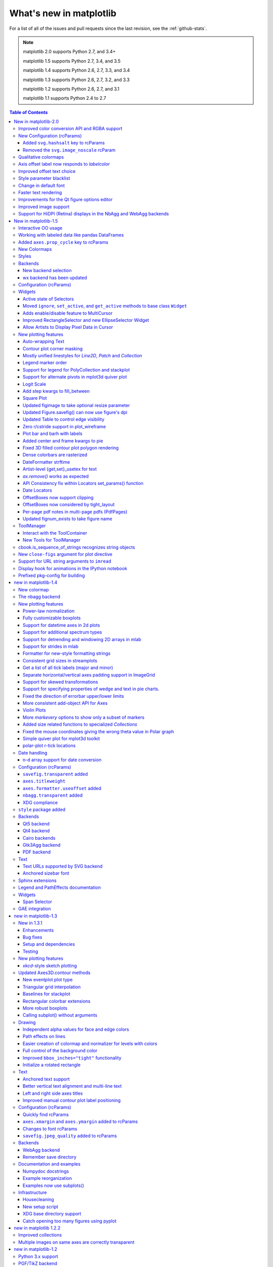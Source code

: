 .. _whats-new:

************************
What's new in matplotlib
************************

For a list of all of the issues and pull requests since the last
revision, see the :ref:`github-stats`.

.. note::
   matplotlib 2.0 supports Python 2.7, and 3.4+

   matplotlib 1.5 supports Python 2.7, 3.4, and 3.5

   matplotlib 1.4 supports Python 2.6, 2.7, 3.3, and 3.4

   matplotlib 1.3 supports Python 2.6, 2.7, 3.2, and 3.3

   matplotlib 1.2 supports Python 2.6, 2.7, and 3.1

   matplotlib 1.1 supports Python 2.4 to 2.7



.. contents:: Table of Contents
   :depth: 3

New in matplotlib-2.0
=====================


------------



Improved color conversion API and RGBA support
----------------------------------------------

The :module:`~matplotlib.colors` gained a new color conversion API with
full support for the alpha channel.  The main public functions are
:func:`~matplotlib.colors.is_color_like`, :func:`matplotlib.colors.to_rgba`,
:func:`matplotlib.colors.to_rgba_array` and :func:`~matplotlib.colors.to_hex`.
RGBA quadruplets are encoded in hex format as `#rrggbbaa`.

A side benefit is that the Qt options editor now allows setting the alpha
channel of the artists as well.


New Configuration (rcParams)
----------------------------

+---------------------------------+--------------------------------------------------+
| Parameter                       | Description                                      |
+=================================+==================================================+
|`date.autoformatter.year`        | foramt string for 'year' scale dates             |
+---------------------------------+--------------------------------------------------+
|`date.autoformatter.month`       | format string for 'month' scale dates            |
+---------------------------------+--------------------------------------------------+
|`date.autoformatter.day`         | format string for 'day' scale dates              |
+---------------------------------+--------------------------------------------------+
|`date.autoformatter.hour`        | format string for 'hour' scale times             |
+---------------------------------+--------------------------------------------------+
|`date.autoformatter.minute`      | format string for 'minute' scale times           |
+---------------------------------+--------------------------------------------------+
|`date.autoformatter.second`      | format string for 'second' scale times           |
+---------------------------------+--------------------------------------------------+
|`date.autoformatter.microsecond` | format string for 'microsecond' scale times      |
+---------------------------------+--------------------------------------------------+
|`scatter.marker`                 | default marker for scatter plot                  |
+---------------------------------+--------------------------------------------------+
|`svg.hashsalt`                   | see note                                         |
+---------------------------------+--------------------------------------------------+
|`xtick.top`, `xtick.minor.top`,  | Control where major and minor ticks are drawn.   |
|`xtick.major.top`                | The global values are `and` ed with the          |
|`xtick.bottom`,                  | corosponding major/minor values.                 |
|`xtick.minor.bottom`,            |                                                  |
|`xtick.major.bottom`             |                                                  |
|`ytick.left`, `ytick.minor.left`,|                                                  |
|`ytick.major.left`               |                                                  |
|`ytick.right`,                   |                                                  |
|`ytick.minor.right`,             |                                                  |
|`ytick.major.right`              |                                                  |
+---------------------------------+--------------------------------------------------+
|`hist.bins`                      | the default number of bins to use in             |
|                                 | `~matplotlib.axes.Axes.hist`.  This can be an    |
|                                 | `int`, a list of floats, or ``'auto'`` if numpy  |
|                                 | >= 1.11 is installed.                            |
+---------------------------------+--------------------------------------------------+



Added ``svg.hashsalt`` key to rcParams
```````````````````````````````````````

If ``svg.hashsalt`` is ``None`` (which it is by default), the svg
backend uses ``uuid4`` to generate the hash salt.  If it is not
``None``, it must be a string that is used as the hash salt instead of
``uuid4``.  This allows for deterministic SVG output.


Removed the ``svg.image_noscale`` rcParam
`````````````````````````````````````````

As a result of the extensive changes to image handling, the
``svg.image_noscale`` rcParam has been removed.  The same
functionality may be achieved by setting ``interpolation='none'`` on
individual images or globally using the ``image.interpolation``
rcParam.


Qualitative colormaps
---------------------

ColorBrewer's "qualitative" colormaps ("Accent", "Dark2", "Paired",
"Pastel1", "Pastel2", "Set1", "Set2", "Set3") were intended for discrete
categorical data, with no implication of value, and therefore have been
converted to ``ListedColormap`` instead of ``LinearSegmentedColormap``, so
the colors will no longer be interpolated and they can be used for
choropleths, labeled image features, etc.



Axis offset label now responds to `labelcolor`
----------------------------------------------

Axis offset labels are now colored the same as axis tick markers when `labelcolor` is altered.

Improved offset text choice
---------------------------
The default offset-text choice was changed to only use significant digits that
are common to all ticks (e.g. 1231..1239 -> 1230, instead of 1231), except when
they straddle a relatively large multiple of a power of ten, in which case that
multiple is chosen (e.g. 1999..2001->2000).


Style parameter blacklist
-------------------------

In order to prevent unexpected consequences from using a style, style
files are no longer able to set parameters that affect things
unrelated to style.  These parameters include::

  'interactive', 'backend', 'backend.qt4', 'webagg.port',
  'webagg.port_retries', 'webagg.open_in_browser', 'backend_fallback',
  'toolbar', 'timezone', 'datapath', 'figure.max_open_warning',
  'savefig.directory', 'tk.window_focus', 'hardcopy.docstring'


Change in default font
----------------------

The default font used by matplotlib in text has been changed to DejaVu Sans and
DejaVu Serif for the sans-serif and serif families, respectively. The DejaVu
font family is based on the previous matplotlib default --Bitstream Vera-- but
includes a much wider range of characters.

The default mathtext font has been changed from Computer Modern to the DejaVu
family to maintain consistency with regular text. Two new options for the
``mathtext.fontset`` configuration parameter have been added: ``dejavusans``
(default) and ``dejavuserif``. Both of these options use DejaVu glyphs whenever
possible and fall back to STIX symbols when a glyph is not found in DejaVu. To
return to the previous behavior, set the rcParam ``mathtext.fontset`` to ``cm``.


Faster text rendering
---------------------

Rendering text in the Agg backend is now less fuzzy and about 20%
faster to draw.


Improvements for the Qt figure options editor
---------------------------------------------

Various usability improvements were implemented for the Qt figure options
editor, among which:
- Line style entries are now sorted without duplicates.
- The colormap and normalization limits can now be set for images.
- Line edits for floating values now display only as many digits as necessary
  to avoid precision loss.  An important bug was also fixed regarding input
  validation using Qt5 and a locale where the decimal separator is ",".
- The axes selector now uses shorter, more user-friendly names for axes, and
  does not crash if there are no axes.
- Line and image entries using the default labels ("_lineX", "_imageX") are now
  sorted numerically even when there are more than 10 entries.


Improved image support
----------------------

Prior to version 2.0, matplotlib resampled images by first applying
the color map and then resizing the result.  Since the resampling was
performed on the colored image, this introduced colors in the output
image that didn't actually exist in the color map.  Now, images are
resampled first (and entirely in floating-point, if the input image is
floating-point), and then the color map is applied.

In order to make this important change, the image handling code was
almost entirely rewritten.  As a side effect, image resampling uses
less memory and fewer datatype conversions than before.

The experimental private feature where one could "skew" an image by
setting the private member ``_image_skew_coordinate`` has been
removed.  Instead, images will obey the transform of the axes on which
they are drawn.


Support for HiDPI (Retina) displays in the NbAgg and WebAgg backends
--------------------------------------------------------------------

The NbAgg and WebAgg backends will now use the full resolution of your
high-pixel-density display.



.. _whats-new-1-5:

New in matplotlib-1.5
=====================

Interactive OO usage
--------------------

All `Artists` now keep track of if their internal state has been
changed but not reflected in the display ('stale') by a call to
``draw``.  It is thus possible to pragmatically determine if a given
`Figure` needs to be re-drawn in an interactive session.

To facilitate interactive usage a ``draw_all`` method has been added
to ``pyplot`` which will redraw all of the figures which are 'stale'.

To make this convenient for interactive use matplotlib now registers
a function either with IPython's 'post_execute' event or with the
displayhook in the standard python REPL to automatically call
``plt.draw_all`` just before control is returned to the REPL.  This ensures
that the draw command is deferred and only called once.

The upshot of this is that for interactive backends (including
``%matplotlib notebook``) in interactive mode (with ``plt.ion()``)

.. ipython :: python

   import matplotlib.pyplot as plt

   fig, ax = plt.subplots()

   ln, = ax.plot([0, 1, 4, 9, 16])

   plt.show()

   ln.set_color('g')


will automatically update the plot to be green.  Any subsequent
modifications to the ``Artist`` objects will do likewise.

This is the first step of a larger consolidation and simplification of
the pyplot internals.


Working with labeled data like pandas DataFrames
------------------------------------------------
Plot methods which take arrays as inputs can now also work with labeled data
and unpack such data.

This means that the following two examples produce the same plot:

Example ::

    df = pandas.DataFrame({"var1":[1,2,3,4,5,6], "var2":[1,2,3,4,5,6]})
    plt.plot(df["var1"], df["var2"])


Example ::

    plt.plot("var1", "var2", data=df)

This works for most plotting methods, which expect arrays/sequences as
inputs.  ``data`` can be anything which supports ``__getitem__``
(``dict``, ``pandas.DataFrame``, ``h5py``, ...) to access ``array`` like
values with string keys.

In addition to this, some other changes were made, which makes working with
labeled data (ex ``pandas.Series``) easier:

* For plotting methods with ``label`` keyword argument, one of the
  data inputs is designated as the label source.  If the user does not
  supply a ``label`` that value object will be introspected for a
  label, currently by looking for a ``name`` attribute.  If the value
  object does not have a ``name`` attribute but was specified by as a
  key into the ``data`` kwarg, then the key is used.  In the above
  examples, this results in an implicit ``label="var2"`` for both
  cases.

* ``plot()`` now uses the index of a ``Series`` instead of
  ``np.arange(len(y))``, if no ``x`` argument is supplied.


Added ``axes.prop_cycle`` key to rcParams
-----------------------------------------

This is a more generic form of the now-deprecated ``axes.color_cycle`` param.
Now, we can cycle more than just colors, but also linestyles, hatches,
and just about any other artist property. Cycler notation is used for
defining property cycles. Adding cyclers together will be like you are
`zip()`-ing together two or more property cycles together::

    axes.prop_cycle: cycler('color', 'rgb') + cycler('lw', [1, 2, 3])

You can even multiply cyclers, which is like using `itertools.product()`
on two or more property cycles. Remember to use parentheses if writing
a multi-line `prop_cycle` parameter.

.. plot:: mpl_examples/color/color_cycle_demo.py


New Colormaps
--------------

All four of the colormaps proposed as the new default are available
as ``'viridis'`` (the new default in 2.0), ``'magma'``, ``'plasma'``, and
``'inferno'``

.. plot::

   import numpy as np
   from cycler import cycler
   cmap = cycler('cmap', ['viridis', 'magma','plasma', 'inferno'])
   x_mode = cycler('x', [1, 2])
   y_mode = cycler('y', x_mode)

   cy = (x_mode * y_mode) + cmap

   def demo(ax, x, y, cmap):
       X, Y = np.ogrid[0:2*np.pi:200j, 0:2*np.pi:200j]
       data = np.sin(X*x) * np.cos(Y*y)
       ax.imshow(data, interpolation='none', cmap=cmap)
       ax.set_title(cmap)

   fig, axes = plt.subplots(2, 2)
   for ax, sty in zip(axes.ravel(), cy):
       demo(ax, **sty)

   fig.tight_layout()


Styles
------

Several new styles have been added, including many styles from the
Seaborn project.  Additionally, in order to prep for the upcoming 2.0
style-change release, a 'classic' and 'default' style has been added.
For this release, the 'default' and 'classic' styles are identical.
By using them now in your scripts, you can help ensure a smooth
transition during future upgrades of matplotlib, so that you can
upgrade to the snazzy new defaults when you are ready! ::

    import matplotlib.style
    matplotlib.style.use('classic')

The 'default' style will give you matplotlib's latest plotting styles::

    matplotlib.style.use('default')

Backends
--------

New backend selection
`````````````````````

The environment variable :envvar:`MPLBACKEND` can now be used to set the
matplotlib backend.


wx backend has been updated
```````````````````````````

The wx backend can now be used with both wxPython classic and
`Phoenix <http://wxpython.org/Phoenix/docs/html/main.html>`__.

wxPython classic has to be at least version 2.8.12 and works on Python 2.x. As
of May 2015 no official release of wxPython Phoenix is available but a
current snapshot will work on Python 2.7+ and 3.4+.

If you have multiple versions of wxPython installed, then the user code is
responsible setting the wxPython version.  How to do this is
explained in the comment at the beginning of the example
`examples\user_interfaces\embedding_in_wx2.py`.

Configuration (rcParams)
------------------------

Some parameters have been added, others have been improved.

+-------------------------+--------------------------------------------------+
| Parameter               | Description                                      |
+=========================+==================================================+
|`{x,y}axis.labelpad`     | mplot3d now respects these parameters            |
+-------------------------+--------------------------------------------------+
|`axes.labelpad`          | Default space between the axis and the label     |
+-------------------------+--------------------------------------------------+
|`errorbar.capsize`       | Default length of end caps on error bars         |
+-------------------------+--------------------------------------------------+
|`{x,y}tick.minor.visible`| Default visibility of minor x/y ticks            |
+-------------------------+--------------------------------------------------+
|`legend.framealpha`      | Default transparency of the legend frame box     |
+-------------------------+--------------------------------------------------+
|`legend.facecolor`       | Default facecolor of legend frame box (or        |
|                         | ``'inherit'`` from `axes.facecolor`)             |
+-------------------------+--------------------------------------------------+
|`legend.edgecolor`       | Default edgecolor of legend frame box (or        |
|                         | ``'inherit'`` from `axes.edgecolor`)             |
+-------------------------+--------------------------------------------------+
|`figure.titlesize`       | Default font size for figure suptitles           |
+-------------------------+--------------------------------------------------+
|`figure.titleweight`     | Default font weight for figure suptitles         |
+-------------------------+--------------------------------------------------+
|`image.composite_image`  | Whether a vector graphics backend should         |
|                         | composite several images into a single image or  |
|                         | not when saving. Useful when needing to edit the |
|                         | files further in Inkscape or other programs.     |
+-------------------------+--------------------------------------------------+
|`markers.fillstyle`      | Default fillstyle of markers. Possible values    |
|                         | are ``'full'`` (the default), ``'left'``,        |
|                         | ``'right'``, ``'bottom'``, ``'top'`` and         |
|                         | ``'none'``                                       |
+-------------------------+--------------------------------------------------+
|`toolbar`                | Added ``'toolmanager'`` as a valid value,        |
|                         | enabling the experimental ``ToolManager``        |
|                         | feature.                                         |
+-------------------------+--------------------------------------------------+


Widgets
-------

Active state of Selectors
`````````````````````````

All selectors now implement ``set_active`` and ``get_active`` methods (also
called when accessing the ``active`` property) to properly update and query
whether they are active.


Moved ``ignore``, ``set_active``, and ``get_active`` methods to base class ``Widget``
`````````````````````````````````````````````````````````````````````````````````````

Pushes up duplicate methods in child class to parent class to avoid duplication of code.


Adds enable/disable feature to MultiCursor
``````````````````````````````````````````

A MultiCursor object can be disabled (and enabled) after it has been created without destroying the object.
Example::

  multi_cursor.active = False


Improved RectangleSelector and new EllipseSelector Widget
`````````````````````````````````````````````````````````

Adds an `interactive` keyword which enables visible handles for manipulating the shape after it has been drawn.

Adds keyboard modifiers for:

- Moving the existing shape (default key = 'space')
- Making the shape square (default 'shift')
- Make the initial point the center of the shape (default 'control')
- Square and center can be combined

Allow Artists to Display Pixel Data in Cursor
`````````````````````````````````````````````

Adds `get_pixel_data` and `format_pixel_data` methods to artists
which can be used to add zdata to the cursor display
in the status bar.  Also adds an implementation for Images.


New plotting features
---------------------


Auto-wrapping Text
``````````````````

Added the keyword argument "wrap" to Text, which automatically breaks
long lines of text when being drawn.  Works for any rotated text,
different modes of alignment, and for text that are either labels or
titles.  This breaks at the ``Figure``, not ``Axes`` edge.

.. plot::

   fig, ax = plt.subplots()
   fig.patch.set_color('.9')
   ax.text(.5, .75,
           "This is a really long string that should be wrapped so that "
           "it does not go outside the figure.", wrap=True)

Contour plot corner masking
```````````````````````````

Ian Thomas rewrote the C++ code that calculates contours to add support for
corner masking.  This is controlled by a new keyword argument
``corner_mask`` in the functions :func:`~matplotlib.pyplot.contour` and
:func:`~matplotlib.pyplot.contourf`.  The previous behaviour, which is now
obtained using ``corner_mask=False``, was for a single masked point to
completely mask out all four quads touching that point.  The new behaviour,
obtained using ``corner_mask=True``, only masks the corners of those
quads touching the point; any triangular corners comprising three unmasked
points are contoured as usual.  If the ``corner_mask`` keyword argument is not
specified, the default value is taken from rcParams.

.. plot:: mpl_examples/pylab_examples/contour_corner_mask.py


Mostly unified linestyles for `Line2D`, `Patch` and `Collection`
`````````````````````````````````````````````````````````````````

The handling of linestyles for Lines, Patches and Collections has been
unified.  Now they all support defining linestyles with short symbols,
like `"--"`, as well as with full names, like ``"dashed"``. Also the
definition using a dash pattern (``(0., [3., 3.])``) is supported for all
methods using `Line2D`, `Patch` or ``Collection``.


Legend marker order
```````````````````

Added ability to place the label before the marker in a legend box with
``markerfirst`` keyword


Support for legend for PolyCollection and stackplot
```````````````````````````````````````````````````

Added a `legend_handler` for :class:`~matplotlib.collections.PolyCollection` as well as a `labels` argument to
:func:`~matplotlib.axes.Axes.stackplot`.


Support for alternate pivots in mplot3d quiver plot
```````````````````````````````````````````````````

Added a :code:`pivot` kwarg to :func:`~mpl_toolkits.mplot3d.Axes3D.quiver`
that controls the pivot point around which the quiver line rotates. This also
determines the placement of the arrow head along the quiver line.


Logit Scale
```````````

Added support for the 'logit' axis scale, a nonlinear transformation

.. math::

   x -> \log10(x / (1-x))

for data between 0 and 1 excluded.


Add step kwargs to fill_between
```````````````````````````````

Added ``step`` kwarg to `Axes.fill_between` to allow to fill between
lines drawn using the 'step' draw style.  The values of ``step`` match
those of the ``where`` kwarg of `Axes.step`.  The asymmetry of of the
kwargs names is not ideal, but `Axes.fill_between` already has a
``where`` kwarg.

This is particularly useful for plotting pre-binned histograms.

.. plot:: mpl_examples/api/filled_step.py


Square Plot
```````````

Implemented square plots feature as a new parameter in the axis
function. When argument 'square' is specified, equal scaling is set,
and the limits are set such that ``xmax-xmin == ymax-ymin``.

.. plot::

   fig, ax = plt.subplots()
   ax.axis('square')


Updated figimage to take optional resize parameter
``````````````````````````````````````````````````

Added the ability to plot simple 2D-Array using ``plt.figimage(X, resize=True)``.
This is useful for plotting simple 2D-Array without the Axes or whitespacing
around the image.

.. plot::

   data = np.random.random([500, 500])
   plt.figimage(data, resize=True)

Updated Figure.savefig() can now use figure's dpi
`````````````````````````````````````````````````

Added support to save the figure with the same dpi as the figure on the
screen using `dpi='figure'`.

Example::

   f = plt.figure(dpi=25)               # dpi set to 25
   S = plt.scatter([1,2,3],[4,5,6])
   f.savefig('output.png', dpi='figure')    # output savefig dpi set to 25 (same as figure)


Updated Table to control edge visibility
````````````````````````````````````````

Added the ability to toggle the visibility of lines in Tables.
Functionality added to the :func:`pyplot.table` factory function under
the keyword argument "edges".  Values can be the strings "open", "closed",
"horizontal", "vertical" or combinations of the letters "L", "R", "T",
"B" which represent left, right, top, and bottom respectively.

Example::

    table(..., edges="open")  # No line visible
    table(..., edges="closed")  # All lines visible
    table(..., edges="horizontal")  # Only top and bottom lines visible
    table(..., edges="LT")  # Only left and top lines visible.

Zero r/cstride support in plot_wireframe
````````````````````````````````````````

Adam Hughes added support to mplot3d's plot_wireframe to draw only row or
column line plots.


.. plot::

    from mpl_toolkits.mplot3d import Axes3D, axes3d
    fig = plt.figure()
    ax = fig.add_subplot(111, projection='3d')
    X, Y, Z = axes3d.get_test_data(0.05)
    ax.plot_wireframe(X, Y, Z, rstride=10, cstride=0)


Plot bar and barh with labels
`````````````````````````````

Added kwarg ``"tick_label"`` to `bar` and `barh` to support plotting bar graphs with a
text label for each bar.

.. plot::

   plt.bar([1, 2], [.5, .75], tick_label=['bar1', 'bar2'],
           align='center')

Added center and frame kwargs to pie
````````````````````````````````````

These control where the center of the pie graph are and if
the Axes frame is shown.

Fixed 3D filled contour plot polygon rendering
``````````````````````````````````````````````

Certain cases of 3D filled contour plots that produce polygons with multiple
holes produced improper rendering due to a loss of path information between
:class:`~matplotlib.collections.PolyCollection` and
:class:`~mpl_toolkits.mplot3d.art3d.Poly3DCollection`.  A function
:func:`~matplotlib.collections.PolyCollection.set_verts_and_codes` was
added to allow path information to be retained for proper rendering.

Dense colorbars are rasterized
``````````````````````````````

Vector file formats (pdf, ps, svg) are efficient for
many types of plot element, but for some they can yield
excessive file size and even rendering artifacts, depending
on the renderer used for screen display.  This is a problem
for colorbars that show a large number of shades, as is
most commonly the case.  Now, if a colorbar is showing
50 or more colors, it will be rasterized in vector
backends.


DateFormatter strftime
``````````````````````
:class:`~matplotlib.dates.DateFormatter`s'
:meth:`~matplotlib.dates.DateFormatter.strftime` method will format
a :class:`datetime.datetime` object with the format string passed to
the formatter's constructor. This method accepts datetimes with years
before 1900, unlike :meth:`datetime.datetime.strftime`.


Artist-level {get,set}_usetex for text
``````````````````````````````````````

Add ``{get,set}_usetex`` methods to :class:`~matplotlib.text.Text` objects
which allow artist-level control of LaTeX rendering vs the internal mathtex
rendering.


`ax.remove()` works as expected
```````````````````````````````

As with artists added to an :class:`~matplotlib.axes.Axes`,
`Axes` objects can be removed from their figure via
:meth:`~matplotlib.axes.Axes.remove()`.


API Consistency fix within Locators set_params() function
`````````````````````````````````````````````````````````

:meth:`~matplotlib.ticker.Locator.set_params` function, which sets parameters
within a :class:`~matplotlib.ticker.Locator` type
instance, is now available to all `Locator` types. The implementation
also prevents unsafe usage by strictly defining the parameters that a
user can set.

To use, call ``set_params()`` on a `Locator` instance with desired arguments:
::

    loc = matplotlib.ticker.LogLocator()
    # Set given attributes for loc.
    loc.set_params(numticks=8, numdecs=8, subs=[2.0], base=8)
    # The below will error, as there is no such parameter for LogLocator
    # named foo
    # loc.set_params(foo='bar')


Date Locators
`````````````

Date Locators (derived from :class:`~matplotlib.dates.DateLocator`) now
implement the :meth:`~matplotlib.tickers.Locator.tick_values` method.
This is expected of all Locators derived from :class:`~matplotlib.tickers.Locator`.

The Date Locators can now be used easily without creating axes ::

    from datetime import datetime
    from matplotlib.dates import YearLocator
    t0 = datetime(2002, 10, 9, 12, 10)
    tf = datetime(2005, 10, 9, 12, 15)
    loc = YearLocator()
    values = loc.tick_values(t0, tf)

OffsetBoxes now support clipping
````````````````````````````````

`Artists` draw onto objects of type :class:`~OffsetBox`
through :class:`~OffsetBox.DrawingArea` and :class:`~OffsetBox.TextArea`.
The `TextArea` calculates the required space for the text and so the
text is always within the bounds, for this nothing has changed.

However, `DrawingArea` acts as a parent for zero or more `Artists` that
draw on it and may do so beyond the bounds. Now child `Artists` can be
clipped to the bounds of the `DrawingArea`.


OffsetBoxes now considered by tight_layout
``````````````````````````````````````````

When `~matplotlib.pyplot.tight_layout()` or `Figure.tight_layout()`
or `GridSpec.tight_layout()` is called, `OffsetBoxes` that are
anchored outside the axes will not get chopped out. The `OffsetBoxes` will
also not get overlapped by other axes in case of multiple subplots.

Per-page pdf notes in multi-page pdfs (PdfPages)
````````````````````````````````````````````````

Add a new method :meth:`~matplotlib.backends.backend_pdf.PdfPages.attach_note`
to the PdfPages class, allowing the
attachment of simple text notes to pages in a multi-page pdf of
figures. The new note is visible in the list of pdf annotations in a
viewer that has this facility (Adobe Reader, OSX Preview, Skim,
etc.). Per default the note itself is kept off-page to prevent it to
appear in print-outs.

`PdfPages.attach_note` needs to be called before `savefig()` in order to be
added to the correct figure.

Updated fignum_exists to take figure name
`````````````````````````````````````````

Added the ability to check the existence of a figure using its name
instead of just the figure number.
Example::

  figure('figure')
  fignum_exists('figure') #true


ToolManager
-----------

Federico Ariza wrote the new `~matplotlib.backend_managers.ToolManager`
that comes as replacement for `NavigationToolbar2`

`ToolManager` offers a new way of looking at the user interactions
with the figures.  Before we had the `NavigationToolbar2` with its own
tools like `zoom/pan/home/save/...` and also we had the shortcuts like
`yscale/grid/quit/....` `Toolmanager` relocate all those actions as
`Tools` (located in `~matplotlib.backend_tools`), and defines a way to
`access/trigger/reconfigure` them.

The `Toolbars` are replaced for `ToolContainers` that are just GUI
interfaces to `trigger` the tools. But don't worry the default
backends include a `ToolContainer` called `toolbar`


.. note::
    At the moment, we release this primarily for feedback purposes and should
    be treated as experimental until further notice as API changes will occur.
    For the moment the `ToolManager` works only with the `GTK3` and `Tk` backends.
    Make sure you use one of those.
    Port for the rest of the backends is comming soon.

    To activate the `ToolManager` include the following at the top of your file ::

      >>> matplotlib.rcParams['toolbar'] = 'toolmanager'


Interact with the ToolContainer
```````````````````````````````

The most important feature is the ability to easily reconfigure the ToolContainer (aka toolbar).
For example, if we want to remove the "forward" button we would just do. ::

 >>> fig.canvas.manager.toolmanager.remove_tool('forward')

Now if you want to programmatically trigger the "home" button ::

 >>> fig.canvas.manager.toolmanager.trigger_tool('home')


New Tools for ToolManager
`````````````````````````

It is possible to add new tools to the ToolManager

A very simple tool that prints "You're awesome" would be::

    from matplotlib.backend_tools import ToolBase
    class AwesomeTool(ToolBase):
        def trigger(self, *args, **kwargs):
            print("You're awesome")


To add this tool to `ToolManager`

 >>> fig.canvas.manager.toolmanager.add_tool('Awesome', AwesomeTool)

If we want to add a shortcut ("d") for the tool

 >>> fig.canvas.manager.toolmanager.update_keymap('Awesome', 'd')


To add it to the toolbar inside the group 'foo'

 >>> fig.canvas.manager.toolbar.add_tool('Awesome', 'foo')


There is a second class of tools, "Toggleable Tools", this are almost
the same as our basic tools, just that belong to a group, and are
mutually exclusive inside that group.  For tools derived from
`ToolToggleBase` there are two basic methods `enable` and `disable`
that are called automatically whenever it is toggled.


A full example is located in :ref:`user_interfaces-toolmanager`


cbook.is_sequence_of_strings recognizes string objects
------------------------------------------------------

This is primarily how pandas stores a sequence of strings ::

    import pandas as pd
    import matplotlib.cbook as cbook

    a = np.array(['a', 'b', 'c'])
    print(cbook.is_sequence_of_strings(a))  # True

    a = np.array(['a', 'b', 'c'], dtype=object)
    print(cbook.is_sequence_of_strings(a))  # True

    s = pd.Series(['a', 'b', 'c'])
    print(cbook.is_sequence_of_strings(s))  # True

Previously, the last two prints returned false.


New ``close-figs`` argument for plot directive
----------------------------------------------

Matplotlib has a sphinx extension ``plot_directive`` that creates plots for
inclusion in sphinx documents.  Matplotlib 1.5 adds a new option to the plot
directive - ``close-figs`` - that closes any previous figure windows before
creating the plots.  This can help avoid some surprising duplicates of plots
when using ``plot_directive``.

Support for URL string arguments to ``imread``
----------------------------------------------

The :func:`~matplotlib.pyplot.imread` function now accepts URL strings that
point to remote PNG files. This circumvents the generation of a
HTTPResponse object directly.

Display hook for animations in the IPython notebook
---------------------------------------------------

`~matplotlib.animation.Animation` instances gained a ``_repr_html_`` method
to support inline display of animations in the notebook. The method used
to display is controlled by the ``animation.html`` rc parameter, which
currently supports values of ``none`` and ``html5``. ``none`` is the
default, performing no display. ``html5`` converts the animation to an
h264 encoded video, which is embedded directly in the notebook.

Users not wishing to use the ``_repr_html_`` display hook can also manually
call the `to_html5_video` method to get the HTML and display using
IPython's ``HTML`` display class::

    from IPython.display import HTML
    HTML(anim.to_html5_video())

Prefixed pkg-config for building
--------------------------------

Handling of `pkg-config` has been fixed in so far as it is now
possible to set it using the environment variable `PKG_CONFIG`. This
is important if your toolchain is prefixed. This is done in a simpilar
way as setting `CC` or `CXX` before building. An example follows.

    export PKG_CONFIG=x86_64-pc-linux-gnu-pkg-config

.. _whats-new-1-4:

new in matplotlib-1.4
=====================

Thomas A. Caswell served as the release manager for the 1.4 release.

New colormap
------------
In heatmaps, a green-to-red spectrum is often used to indicate intensity of
activity, but this can be problematic for the red/green colorblind. A new,
colorblind-friendly colormap is now available at :class:`matplotlib.cm.Wistia`.
This colormap maintains the red/green symbolism while achieving deuteranopic
legibility through brightness variations. See
`here <https://github.com/wistia/heatmap-palette>`__
for more information.

The nbagg backend
-----------------
Phil Elson added a new backend, named "nbagg", which enables interactive
figures in a live IPython notebook session. The backend makes use of the
infrastructure developed for the webagg backend, which itself gives
standalone server backed interactive figures in the browser, however nbagg
does not require a dedicated matplotlib server as all communications are
handled through the IPython Comm machinery.

As with other backends nbagg can be enabled inside the IPython notebook with::

    import matplotlib
    matplotlib.use('nbagg')

Once figures are created and then subsequently shown, they will placed in an
interactive widget inside the notebook allowing panning and zooming in the
same way as any other matplotlib backend. Because figures require a connection
to the IPython notebook server for their interactivity, once the notebook is
saved, each figure will be rendered as a static image - thus allowing
non-interactive viewing of figures on services such as
`nbviewer <http://nbviewer.ipython.org/>`__.



New plotting features
---------------------

Power-law normalization
```````````````````````
Ben Gamari added a power-law normalization method,
:class:`~matplotlib.colors.PowerNorm`. This class maps a range of
values to the interval [0,1] with power-law scaling with the exponent
provided by the constructor's `gamma` argument. Power law normalization
can be useful for, e.g., emphasizing small populations in a histogram.

Fully customizable boxplots
```````````````````````````
Paul Hobson overhauled the :func:`~matplotlib.pyplot.boxplot` method such
that it is now completely customizable in terms of the styles and positions
of the individual artists. Under the hood, :func:`~matplotlib.pyplot.boxplot`
relies on a new function (:func:`~matplotlib.cbook.boxplot_stats`), which
accepts any data structure currently compatible with
:func:`~matplotlib.pyplot.boxplot`, and returns a list of dictionaries
containing the positions for each element of the boxplots. Then
a second method, :func:`~matplotlib.Axes.bxp` is called to draw the boxplots
based on the stats.

The :func:`~matplotlib.pyplot.boxplot` function can be used as before to
generate boxplots from data in one step. But now the user has the
flexibility to generate the statistics independently, or to modify the
output of :func:`~matplotlib.cbook.boxplot_stats` prior to plotting
with :func:`~matplotlib.Axes.bxp`.

Lastly, each artist (e.g., the box, outliers, cap, notches) can now be
toggled on or off and their styles can be passed in through individual
kwargs. See the examples:
:ref:`statistics-boxplot_demo` and
:ref:`statistics-bxp_demo`

Added a bool kwarg, :code:`manage_xticks`, which if False disables the management
of the ticks and limits on the x-axis by :func:`~matplotlib.axes.Axes.bxp`.

Support for datetime axes in 2d plots
`````````````````````````````````````
Andrew Dawson added support for datetime axes to
:func:`~matplotlib.pyplot.contour`, :func:`~matplotlib.pyplot.contourf`,
:func:`~matplotlib.pyplot.pcolormesh` and :func:`~matplotlib.pyplot.pcolor`.

Support for additional spectrum types
`````````````````````````````````````
Todd Jennings added support for new types of frequency spectrum plots:
:func:`~matplotlib.pyplot.magnitude_spectrum`,
:func:`~matplotlib.pyplot.phase_spectrum`, and
:func:`~matplotlib.pyplot.angle_spectrum`, as well as corresponding functions
in mlab.

He also added these spectrum types to :func:`~matplotlib.pyplot.specgram`,
as well as adding support for linear scaling there (in addition to the
existing dB scaling). Support for additional spectrum types was also added to
:func:`~matplotlib.mlab.specgram`.

He also increased the performance for all of these functions and plot types.

Support for detrending and windowing 2D arrays in mlab
``````````````````````````````````````````````````````
Todd Jennings added support for 2D arrays in the
:func:`~matplotlib.mlab.detrend_mean`, :func:`~matplotlib.mlab.detrend_none`,
and :func:`~matplotlib.mlab.detrend`, as well as adding
:func:`~matplotlib.mlab.apply_window` which support windowing 2D arrays.

Support for strides in mlab
```````````````````````````
Todd Jennings added some functions to mlab to make it easier to use numpy
strides to create memory-efficient 2D arrays.  This includes
:func:`~matplotlib.mlab.stride_repeat`, which repeats an array to create a 2D
array, and :func:`~matplotlib.mlab.stride_windows`, which uses a moving window
to create a 2D array from a 1D array.

Formatter for new-style formatting strings
``````````````````````````````````````````
Added `FormatStrFormatterNewStyle` which does the same job as
`FormatStrFormatter`, but accepts new-style formatting strings
instead of printf-style formatting strings

Consistent grid sizes in streamplots
````````````````````````````````````
:func:`~matplotlib.pyplot.streamplot` uses a base grid size of 30x30 for both
`density=1` and `density=(1, 1)`. Previously a grid size of 30x30 was used for
`density=1`, but a grid size of 25x25 was used for `density=(1, 1)`.

Get a list of all tick labels (major and minor)
```````````````````````````````````````````````
Added the `kwarg` 'which' to :func:`~matplotlib.Axes.get_xticklabels`,
:func:`~matplotlib.Axes.get_yticklabels` and
:func:`~matplotlib.Axis.get_ticklabels`.  'which' can be 'major', 'minor', or
'both' select which ticks to return, like
:func:`~matplotlib.Axis.set_ticks_position`.  If 'which' is `None` then the old
behaviour (controlled by the bool `minor`).

Separate horizontal/vertical axes padding support in ImageGrid
``````````````````````````````````````````````````````````````
The `kwarg` 'axes_pad' to :class:`mpl_toolkits.axes_grid1.ImageGrid` can now
be a tuple if separate horizontal/vertical padding is needed.
This is supposed to be very helpful when you have a labelled legend next to
every subplot and you need to make some space for legend's labels.

Support for skewed transformations
``````````````````````````````````
The :class:`~matplotlib.transforms.Affine2D` gained additional methods
`skew` and `skew_deg` to create skewed transformations. Additionally,
matplotlib internals were cleaned up to support using such transforms in
:class:`~matplotlib.Axes`. This transform is important for some plot types,
specifically the Skew-T used in meteorology.

.. plot:: mpl_examples/api/skewt.py

Support for specifying properties of wedge and text in pie charts.
``````````````````````````````````````````````````````````````````
Added the `kwargs` 'wedgeprops' and 'textprops' to :func:`~matplotlib.Axes.pie`
to accept properties for wedge and text objects in a pie. For example, one can
specify wedgeprops = {'linewidth':3} to specify the width of the borders of
the wedges in the pie. For more properties that the user can specify, look at
the docs for the wedge and text objects.

Fixed the direction of errorbar upper/lower limits
``````````````````````````````````````````````````
Larry Bradley fixed the :func:`~matplotlib.pyplot.errorbar` method such
that the upper and lower limits (*lolims*, *uplims*, *xlolims*,
*xuplims*) now point in the correct direction.

More consistent add-object API for Axes
```````````````````````````````````````
Added the Axes method `~matplotlib.axes.Axes.add_image` to put image
handling on a par with artists, collections, containers, lines, patches,
and tables.

Violin Plots
````````````
Per Parker, Gregory Kelsie, Adam Ortiz, Kevin Chan, Geoffrey Lee, Deokjae
Donald Seo, and Taesu Terry Lim added a basic implementation for violin
plots. Violin plots can be used to represent the distribution of sample data.
They are similar to box plots, but use a kernel density estimation function to
present a smooth approximation of the data sample used. The added features are:

:func:`~matplotlib.Axes.violin` - Renders a violin plot from a collection of
statistics.
:func:`~matplotlib.cbook.violin_stats` - Produces a collection of statistics
suitable for rendering a violin plot.
:func:`~matplotlib.pyplot.violinplot` - Creates a violin plot from a set of
sample data. This method makes use of :func:`~matplotlib.cbook.violin_stats`
to process the input data, and :func:`~matplotlib.cbook.violin_stats` to
do the actual rendering. Users are also free to modify or replace the output of
:func:`~matplotlib.cbook.violin_stats` in order to customize the violin plots
to their liking.

This feature was implemented for a software engineering course at the
University of Toronto, Scarborough, run in Winter 2014 by Anya Tafliovich.

More `markevery` options to show only a subset of markers
`````````````````````````````````````````````````````````
Rohan Walker extended the `markevery` property in
:class:`~matplotlib.lines.Line2D`.  You can now specify a subset of markers to
show with an int, slice object, numpy fancy indexing, or float. Using a float
shows markers at approximately equal display-coordinate-distances along the
line.

Added size related functions to specialized `Collections`
`````````````````````````````````````````````````````````

Added the `get_size` and `set_size` functions to control the size of
elements of specialized collections (
:class:`~matplotlib.collections.AsteriskPolygonCollection`
:class:`~matplotlib.collections.BrokenBarHCollection`
:class:`~matplotlib.collections.CircleCollection`
:class:`~matplotlib.collections.PathCollection`
:class:`~matplotlib.collections.PolyCollection`
:class:`~matplotlib.collections.RegularPolyCollection`
:class:`~matplotlib.collections.StarPolygonCollection`).


Fixed the mouse coordinates giving the wrong theta value in Polar graph
```````````````````````````````````````````````````````````````````````
Added code to
:func:`~matplotlib.InvertedPolarTransform.transform_non_affine`
to ensure that the calculated theta value was between the range of 0 and 2 * pi
since the problem was that the value can become negative after applying the
direction and rotation to the theta calculation.

Simple quiver plot for mplot3d toolkit
``````````````````````````````````````
A team of students in an *Engineering Large Software Systems* course, taught
by Prof. Anya Tafliovich at the University of Toronto, implemented a simple
version of a quiver plot in 3D space for the mplot3d toolkit as one of their
term project. This feature is documented in :func:`~mpl_toolkits.mplot3d.Axes3D.quiver`.
The team members are: Ryan Steve D'Souza, Victor B, xbtsw, Yang Wang, David,
Caradec Bisesar and Vlad Vassilovski.

.. plot:: mpl_examples/mplot3d/quiver3d_demo.py

polar-plot r-tick locations
```````````````````````````
Added the ability to control the angular position of the r-tick labels
on a polar plot via :func:`~matplotlib.Axes.axes.set_rlabel_position`.


Date handling
-------------

n-d array support for date conversion
``````````````````````````````````````
Andrew Dawson added support for n-d array handling to
:func:`matplotlib.dates.num2date`, :func:`matplotlib.dates.date2num`
and :func:`matplotlib.dates.datestr2num`. Support is also added to the unit
conversion interfaces :class:`matplotlib.dates.DateConverter` and
:class:`matplotlib.units.Registry`.


Configuration (rcParams)
------------------------


``savefig.transparent`` added
`````````````````````````````
Controls whether figures are saved with a transparent
background by default.  Previously `savefig` always defaulted
to a non-transparent background.


``axes.titleweight``
````````````````````
Added rcParam to control the weight of the title

``axes.formatter.useoffset`` added
``````````````````````````````````
Controls the default value of `useOffset` in `ScalarFormatter`.  If
`True` and the data range is much smaller than the data average, then
an offset will be determined such that the tick labels are
meaningful. If `False` then the full number will be formatted in all
conditions.

``nbagg.transparent`` added
`````````````````````````````
Controls whether nbagg figures have a transparent
background. ``nbagg.transparent`` is ``True`` by default.


XDG compliance
``````````````
Matplotlib now looks for configuration files (both rcparams and style) in XDG
compliant locations.

``style`` package added
-----------------------
You can now easily switch between different styles using the new ``style``
package::

   >>> from matplotlib import style
   >>> style.use('dark_background')

Subsequent plots will use updated colors, sizes, etc. To list all available
styles, use::

   >>> print style.available

You can add your own custom ``<style name>.mplstyle`` files to
``~/.matplotlib/stylelib`` or call ``use`` with a URL pointing to a file with
``matplotlibrc`` settings.

*Note that this is an experimental feature*, and the interface may change as
users test out this new feature.

Backends
--------
Qt5 backend
```````````
Martin Fitzpatrick and Tom Badran implemented a Qt5 backend.  The differences
in namespace locations between Qt4 and Qt5 was dealt with by shimming
Qt4 to look like Qt5, thus the Qt5 implementation is the primary implementation.
Backwards compatibility for Qt4 is maintained by wrapping the Qt5 implementation.

The Qt5Agg backend currently does not work with IPython's %matplotlib magic.

The 1.4.0 release has a known bug where the toolbar is broken.  This can be
fixed by: ::

   cd path/to/installed/matplotlib
   wget https://github.com/matplotlib/matplotlib/pull/3322.diff
   # unix2dos 3322.diff (if on windows to fix line endings)
   patch -p2 < 3322.diff

Qt4 backend
```````````
Rudolf Höfler changed the appearance of the subplottool. All sliders are
vertically arranged now, buttons for tight layout and reset were
added. Furthermore, the subplottool is now implemented as a modal
dialog. It was previously a QMainWindow, leaving the SPT open if one closed the
plot window.

In the figure options dialog one can now choose to (re-)generate a simple
automatic legend. Any explicitly set legend entries will be lost, but changes to
the curves' label, linestyle, et cetera will now be updated in the legend.

Interactive performance of the Qt4 backend has been dramatically improved
under windows.

The mapping of key-signals from Qt to values matplotlib understands
was greatly improved (For both Qt4 and Qt5).

Cairo backends
``````````````

The Cairo backends are now able to use the `cairocffi bindings
<https://github.com/SimonSapin/cairocffi>`__ which are more actively
maintained than the `pycairo bindings
<http://cairographics.org/pycairo/>`__.

Gtk3Agg backend
```````````````

The Gtk3Agg backend now works on Python 3.x, if the `cairocffi
bindings <https://github.com/SimonSapin/cairocffi>`__ are installed.

PDF backend
```````````
Added context manager for saving to multi-page PDFs.

Text
----

Text URLs supported by SVG backend
``````````````````````````````````

The `svg` backend will now render :class:`~matplotlib.text.Text` objects'
url as a link in output SVGs.  This allows one to make clickable text in
saved figures using the url kwarg of the :class:`~matplotlib.text.Text`
class.

Anchored sizebar font
`````````````````````
Added the ``fontproperties`` kwarg to
:class:`~matplotilb.mpl_toolkits.axes_grid.anchored_artists.AnchoredSizeBar` to
control the font properties.

Sphinx extensions
-----------------

The ``:context:`` directive in the `~matplotlib.sphinxext.plot_directive`
Sphinx extension can now accept an optional ``reset`` setting, which will
cause the context to be reset. This allows more than one distinct context to
be present in documentation. To enable this option, use ``:context: reset``
instead of ``:context:`` any time you want to reset the context.

Legend and PathEffects documentation
------------------------------------
The :ref:`plotting-guide-legend` and :ref:`patheffects-guide` have both been
updated to better reflect the full potential of each of these powerful
features.

Widgets
-------

Span Selector
`````````````

Added an option ``span_stays`` to the
:class:`~matplotlib.widgets.SpanSelector` which makes the selector
rectangle stay on the axes after you release the mouse.

GAE integration
---------------
Matplotlib will now run on google app engine.

.. _whats-new-1-3:

new in matplotlib-1.3
=====================

New in 1.3.1
------------

1.3.1 is a bugfix release, primarily dealing with improved setup and
handling of dependencies, and correcting and enhancing the
documentation.

The following changes were made in 1.3.1 since 1.3.0.

Enhancements
````````````

- Added a context manager for creating multi-page pdfs (see
  `matplotlib.backends.backend_pdf.PdfPages`).

- The WebAgg backend should now have lower latency over heterogeneous
  Internet connections.

Bug fixes
`````````

- Histogram plots now contain the endline.

- Fixes to the Molleweide projection.

- Handling recent fonts from Microsoft and Macintosh-style fonts with
  non-ascii metadata is improved.

- Hatching of fill between plots now works correctly in the PDF
  backend.

- Tight bounding box support now works in the PGF backend.

- Transparent figures now display correctly in the Qt4Agg backend.

- Drawing lines from one subplot to another now works.

- Unit handling on masked arrays has been improved.

Setup and dependencies
``````````````````````

- Now works with any version of pyparsing 1.5.6 or later, without displaying
  hundreds of warnings.

- Now works with 64-bit versions of Ghostscript on MS-Windows.

- When installing from source into an environment without Numpy, Numpy
  will first be downloaded and built and then used to build
  matplotlib.

- Externally installed backends are now always imported using a
  fully-qualified path to the module.

- Works with newer version of wxPython.

- Can now build with a PyCXX installed globally on the system from source.

- Better detection of Gtk3 dependencies.

Testing
```````

- Tests should now work in non-English locales.

- PEP8 conformance tests now report on locations of issues.


New plotting features
---------------------

`xkcd`-style sketch plotting
````````````````````````````
To give your plots a sense of authority that they may be missing,
Michael Droettboom (inspired by the work of many others in
:ghpull:`1329`) has added an `xkcd-style <http://xkcd.com/>`__ sketch
plotting mode.  To use it, simply call :func:`matplotlib.pyplot.xkcd`
before creating your plot. For really fine control, it is also possible
to modify each artist's sketch parameters individually with
:meth:`matplotlib.artist.Artist.set_sketch_params`.

.. plot:: mpl_examples/showcase/xkcd.py

Updated Axes3D.contour methods
------------------------------
Damon McDougall updated the
:meth:`~mpl_toolkits.mplot3d.axes3d.Axes3D.tricontour` and
:meth:`~mpl_toolkits.mplot3d.axes3d.Axes3D.tricontourf` methods to allow 3D
contour plots on abitrary unstructured user-specified triangulations.

.. plot:: mpl_examples/mplot3d/tricontour3d_demo.py

New eventplot plot type
```````````````````````
Todd Jennings added a :func:`~matplotlib.pyplot.eventplot` function to
create multiple rows or columns of identical line segments

.. plot:: mpl_examples/pylab_examples/eventplot_demo.py

As part of this feature, there is a new
:class:`~matplotlib.collections.EventCollection` class that allows for
plotting and manipulating rows or columns of identical line segments.

Triangular grid interpolation
`````````````````````````````
Geoffroy Billotey and Ian Thomas added classes to perform
interpolation within triangular grids:
(:class:`~matplotlib.tri.LinearTriInterpolator` and
:class:`~matplotlib.tri.CubicTriInterpolator`) and a utility class to
find the triangles in which points lie
(:class:`~matplotlib.tri.TrapezoidMapTriFinder`).  A helper class to
perform mesh refinement and smooth contouring was also added
(:class:`~matplotlib.tri.UniformTriRefiner`).  Finally, a class
implementing some basic tools for triangular mesh improvement was
added (:class:`~matplotlib.tri.TriAnalyzer`).

.. plot:: mpl_examples/pylab_examples/tricontour_smooth_user.py

Baselines for stackplot
```````````````````````
Till Stensitzki added non-zero baselines to
:func:`~matplotlib.pyplot.stackplot`.  They may be symmetric or
weighted.

.. plot:: mpl_examples/pylab_examples/stackplot_demo2.py

Rectangular colorbar extensions
```````````````````````````````
Andrew Dawson added a new keyword argument *extendrect* to
:meth:`~matplotlib.pyplot.colorbar` to optionally make colorbar
extensions rectangular instead of triangular.

More robust boxplots
````````````````````
Paul Hobson provided a fix to the :func:`~matplotlib.pyplot.boxplot`
method that prevent whiskers from being drawn inside the box for
oddly distributed data sets.

Calling subplot() without arguments
```````````````````````````````````
A call to :func:`~matplotlib.pyplot.subplot` without any arguments now
acts the same as `subplot(111)` or `subplot(1,1,1)` -- it creates one
axes for the whole figure. This was already the behavior for both
:func:`~matplotlib.pyplot.axes` and
:func:`~matplotlib.pyplot.subplots`, and now this consistency is
shared with :func:`~matplotlib.pyplot.subplot`.

Drawing
-------

Independent alpha values for face and edge colors
`````````````````````````````````````````````````
Wes Campaigne modified how :class:`~matplotlib.patches.Patch` objects are
drawn such that (for backends supporting transparency) you can set different
alpha values for faces and edges, by specifying their colors in RGBA format.
Note that if you set the alpha attribute for the patch object (e.g. using
:meth:`~matplotlib.patches.Patch.set_alpha` or the ``alpha`` keyword
argument), that value will override the alpha components set in both the
face and edge colors.

Path effects on lines
`````````````````````
Thanks to Jae-Joon Lee, path effects now also work on plot lines.

.. plot:: mpl_examples/pylab_examples/patheffect_demo.py

Easier creation of colormap and normalizer for levels with colors
`````````````````````````````````````````````````````````````````
Phil Elson added the :func:`matplotlib.colors.from_levels_and_colors`
function to easily create a colormap and normalizer for representation
of discrete colors for plot types such as
:func:`matplotlib.pyplot.pcolormesh`, with a similar interface to that
of :func:`contourf`.

Full control of the background color
````````````````````````````````````
Wes Campaigne and Phil Elson fixed the Agg backend such that PNGs are
now saved with the correct background color when
:meth:`fig.patch.get_alpha` is not 1.

Improved ``bbox_inches="tight"`` functionality
``````````````````````````````````````````````
Passing ``bbox_inches="tight"`` through to :func:`plt.save` now takes
into account *all* artists on a figure - this was previously not the
case and led to several corner cases which did not function as
expected.

Initialize a rotated rectangle
``````````````````````````````
Damon McDougall extended the :class:`~matplotlib.patches.Rectangle`
constructor to accept an `angle` kwarg, specifying the rotation of a
rectangle in degrees.

Text
----

Anchored text support
`````````````````````
The `svg` and `pgf` backends are now able to save text alignment
information to their output formats. This allows to edit text elements
in saved figures, using Inkscape for example, while preserving their
intended position. For `svg` please note that you'll have to disable
the default text-to-path conversion (``mpl.rc('svg',
fonttype='none')``).

Better vertical text alignment and multi-line text
``````````````````````````````````````````````````
The vertical alignment of text is now consistent across backends.  You
may see small differences in text placement, particularly with rotated
text.

If you are using a custom backend, note that the `draw_text` renderer
method is now passed the location of the baseline, not the location of
the bottom of the text bounding box.

Multi-line text will now leave enough room for the height of very tall
or very low text, such as superscripts and subscripts.

Left and right side axes titles
```````````````````````````````
Andrew Dawson added the ability to add axes titles flush with the left
and right sides of the top of the axes using a new keyword argument
`loc` to :func:`~matplotlib.pyplot.title`.

Improved manual contour plot label positioning
``````````````````````````````````````````````
Brian Mattern modified the manual contour plot label positioning code
to interpolate along line segments and find the actual closest point
on a contour to the requested position. Previously, the closest path
vertex was used, which, in the case of straight contours was sometimes
quite distant from the requested location. Much more precise label
positioning is now possible.

Configuration (rcParams)
------------------------

Quickly find rcParams
`````````````````````
Phil Elson made it easier to search for rcParameters by passing a
valid regular expression to :func:`matplotlib.RcParams.find_all`.
:class:`matplotlib.RcParams` now also has a pretty repr and str
representation so that search results are printed prettily:

    >>> import matplotlib
    >>> print(matplotlib.rcParams.find_all('\.size'))
    RcParams({'font.size': 12,
              'xtick.major.size': 4,
              'xtick.minor.size': 2,
              'ytick.major.size': 4,
              'ytick.minor.size': 2})

``axes.xmargin`` and ``axes.ymargin`` added to rcParams
```````````````````````````````````````````````````````
``rcParam`` values (``axes.xmargin`` and ``axes.ymargin``) were added
to configure the default margins used.  Previously they were
hard-coded to default to 0, default value of both rcParam values is 0.

Changes to font rcParams
````````````````````````
The `font.*` rcParams now affect only text objects created after the
rcParam has been set, and will not retroactively affect already
existing text objects.  This brings their behavior in line with most
other rcParams.

``savefig.jpeg_quality`` added to rcParams
``````````````````````````````````````````
rcParam value ``savefig.jpeg_quality`` was added so that the user can
configure the default quality used when a figure is written as a JPEG.
The default quality is 95; previously, the default quality was 75.
This change minimizes the artifacting inherent in JPEG images,
particularly with images that have sharp changes in color as plots
often do.

Backends
--------

WebAgg backend
``````````````
Michael Droettboom, Phil Elson and others have developed a new
backend, WebAgg, to display figures in a web browser.  It works with
animations as well as being fully interactive.

.. image:: /_static/webagg_screenshot.png

Future versions of matplotlib will integrate this backend with the
IPython notebook for a fully web browser based plotting frontend.

Remember save directory
```````````````````````
Martin Spacek made the save figure dialog remember the last directory
saved to. The default is configurable with the new `savefig.directory`
rcParam in `matplotlibrc`.

Documentation and examples
--------------------------

Numpydoc docstrings
```````````````````
Nelle Varoquaux has started an ongoing project to convert matplotlib's
docstrings to numpydoc format.  See `MEP10
<https://github.com/matplotlib/matplotlib/wiki/Mep10>`__ for more
information.

Example reorganization
``````````````````````
Tony Yu has begun work reorganizing the examples into more meaningful
categories.  The new gallery page is the fruit of this ongoing work.
See `MEP12 <https://github.com/matplotlib/matplotlib/wiki/MEP12>`__ for
more information.

Examples now use subplots()
```````````````````````````
For the sake of brevity and clarity, most of the :ref:`examples
<examples-index>` now use the newer
:func:`~matplotlib.pyplot.subplots`, which creates a figure and one
(or multiple) axes object(s) in one call. The old way involved a call
to :func:`~matplotlib.pyplot.figure`, followed by one (or multiple)
:func:`~matplotlib.pyplot.subplot` calls.

Infrastructure
--------------

Housecleaning
`````````````
A number of features that were deprecated in 1.2 or earlier, or have
not been in a working state for a long time have been removed.
Highlights include removing the Qt version 3 backends, and the FltkAgg
and Emf backends.  See :ref:`changes_in_1_3` for a complete list.

New setup script
````````````````
matplotlib 1.3 includes an entirely rewritten setup script.  We now
ship fewer dependencies with the tarballs and installers themselves.
Notably, `pytz`, `dateutil`, `pyparsing` and `six` are no longer
included with matplotlib.  You can either install them manually first,
or let `pip` install them as dependencies along with matplotlib.  It
is now possible to not include certain subcomponents, such as the unit
test data, in the install.  See `setup.cfg.template` for more
information.

XDG base directory support
``````````````````````````
On Linux, matplotlib now uses the `XDG base directory specification
<http://standards.freedesktop.org/basedir-spec/basedir-spec-latest.html>`
to find the `matplotlibrc` configuration file.  `matplotlibrc` should
now be kept in `~/.config/matplotlib`, rather than `~/.matplotlib`.
If your configuration is found in the old location, it will still be
used, but a warning will be displayed.

Catch opening too many figures using pyplot
```````````````````````````````````````````
Figures created through `pyplot.figure` are retained until they are
explicitly closed.  It is therefore common for new users of matplotlib
to run out of memory when creating a large series of figures in a loop
without closing them.

matplotlib will now display a `RuntimeWarning` when too many figures
have been opened at once.  By default, this is displayed for 20 or
more figures, but the exact number may be controlled using the
``figure.max_open_warning`` rcParam.

.. _whats-new-1-2-2:

new in matplotlib 1.2.2
=======================

Improved collections
--------------------

The individual items of a collection may now have different alpha
values and be rendered correctly.  This also fixes a bug where
collections were always filled in the PDF backend.

Multiple images on same axes are correctly transparent
------------------------------------------------------

When putting multiple images onto the same axes, the background color
of the axes will now show through correctly.

.. _whats-new-1-2:

new in matplotlib-1.2
=====================

Python 3.x support
------------------

Matplotlib 1.2 is the first version to support Python 3.x,
specifically Python 3.1 and 3.2.  To make this happen in a reasonable
way, we also had to drop support for Python versions earlier than 2.6.

This work was done by Michael Droettboom, the Cape Town Python Users'
Group, many others and supported financially in part by the SAGE
project.

The following GUI backends work under Python 3.x: Gtk3Cairo, Qt4Agg,
TkAgg and MacOSX.  The other GUI backends do not yet have adequate
bindings for Python 3.x, but continue to work on Python 2.6 and 2.7,
particularly the Qt and QtAgg backends (which have been
deprecated). The non-GUI backends, such as PDF, PS and SVG, work on
both Python 2.x and 3.x.

Features that depend on the Python Imaging Library, such as JPEG
handling, do not work, since the version of PIL for Python 3.x is not
sufficiently mature.

PGF/TikZ backend
----------------
Peter Würtz wrote a backend that allows matplotlib to export figures as
drawing commands for LaTeX. These can be processed by PdfLaTeX, XeLaTeX or
LuaLaTeX using the PGF/TikZ package. Usage examples and documentation are
found in :ref:`pgf-tutorial`.

.. image:: /_static/pgf_preamble.*

Locator interface
-----------------

Philip Elson exposed the intelligence behind the tick Locator classes with a
simple interface. For instance, to get no more than 5 sensible steps which
span the values 10 and 19.5::

    >>> import matplotlib.ticker as mticker
    >>> locator = mticker.MaxNLocator(nbins=5)
    >>> print(locator.tick_values(10, 19.5))
    [ 10.  12.  14.  16.  18.  20.]

Tri-Surface Plots
-----------------

Damon McDougall added a new plotting method for the
:mod:`~mpl_toolkits.mplot3d` toolkit called
:meth:`~mpl_toolkits.mplot3d.axes3d.Axes3D.plot_trisurf`.

.. plot:: mpl_examples/mplot3d/trisurf3d_demo.py

Control the lengths of colorbar extensions
------------------------------------------

Andrew Dawson added a new keyword argument *extendfrac* to
:meth:`~matplotlib.pyplot.colorbar` to control the length of
minimum and maximum colorbar extensions.

.. plot::

    import matplotlib.pyplot as plt
    import numpy as np

    x = y = np.linspace(0., 2*np.pi, 100)
    X, Y = np.meshgrid(x, y)
    Z = np.cos(X) * np.sin(0.5*Y)

    clevs = [-.75, -.5, -.25, 0., .25, .5, .75]
    cmap = plt.cm.get_cmap(name='jet', lut=8)

    ax1 = plt.subplot(211)
    cs1 = plt.contourf(x, y, Z, clevs, cmap=cmap, extend='both')
    cb1 = plt.colorbar(orientation='horizontal', extendfrac=None)
    cb1.set_label('Default length colorbar extensions')

    ax2 = plt.subplot(212)
    cs2 = plt.contourf(x, y, Z, clevs, cmap=cmap, extend='both')
    cb2 = plt.colorbar(orientation='horizontal', extendfrac='auto')
    cb2.set_label('Custom length colorbar extensions')

    plt.show()


Figures are picklable
---------------------

Philip Elson added an experimental feature to make figures picklable
for quick and easy short-term storage of plots. Pickle files
are not designed for long term storage, are unsupported when restoring a pickle
saved in another matplotlib version and are insecure when restoring a pickle
from an untrusted source. Having said this, they are useful for short term
storage for later modification inside matplotlib.


Set default bounding box in matplotlibrc
------------------------------------------

Two new defaults are available in the matplotlibrc configuration file:
``savefig.bbox``, which can be set to 'standard' or 'tight', and
``savefig.pad_inches``, which controls the bounding box padding.


New Boxplot Functionality
-------------------------

Users can now incorporate their own methods for computing the median and its
confidence intervals into the :meth:`~matplotlib.axes.boxplot` method. For
every column of data passed to boxplot, the user can specify an accompanying
median and confidence interval.

.. plot:: mpl_examples/pylab_examples/boxplot_demo3.py


New RC parameter functionality
------------------------------

Matthew Emmett added a function and a context manager to help manage RC
parameters: :func:`~matplotlib.rc_file` and :class:`~matplotlib.rc_context`.
To load RC parameters from a file::

  >>> mpl.rc_file('mpl.rc')

To temporarily use RC parameters::

  >>> with mpl.rc_context(fname='mpl.rc', rc={'text.usetex': True}):
  >>>     ...


Streamplot
----------

Tom Flannaghan and Tony Yu have added a new
:meth:`~matplotlib.pyplot.streamplot` function to plot the streamlines of
a vector field. This has been a long-requested feature and complements the
existing :meth:`~matplotlib.pyplot.quiver` function for plotting vector fields.
In addition to simply plotting the streamlines of the vector field,
:meth:`~matplotlib.pyplot.streamplot` allows users to map the colors and/or
line widths of the streamlines to a separate parameter, such as the speed or
local intensity of the vector field.

.. plot:: mpl_examples/images_contours_and_fields/streamplot_demo_features.py


New hist functionality
----------------------

Nic Eggert added a new `stacked` kwarg to :meth:`~matplotlib.pyplot.hist` that
allows creation of stacked histograms using any of the histogram types.
Previously, this functionality was only available by using the `barstacked`
histogram type. Now, when `stacked=True` is passed to the function, any of the
histogram types can be stacked. The `barstacked` histogram type retains its
previous functionality for backwards compatibility.

Updated shipped dependencies
----------------------------

The following dependencies that ship with matplotlib and are
optionally installed alongside it have been updated:

  - `pytz <http://pytz.sf.net/>` 2012d

  - `dateutil <http://labix.org/python-dateutil>` 1.5 on Python 2.x,
    and 2.1 on Python 3.x


Face-centred colors in tripcolor plots
--------------------------------------

Ian Thomas extended :meth:`~matplotlib.pyplot.tripcolor` to allow one color
value to be specified for each triangular face rather than for each point in
a triangulation.

.. plot:: mpl_examples/pylab_examples/tripcolor_demo.py

Hatching patterns in filled contour plots, with legends
-------------------------------------------------------

Phil Elson added support for hatching to
:func:`~matplotlib.pyplot.contourf`, together with the ability
to use a legend to identify contoured ranges.

.. plot:: mpl_examples/pylab_examples/contourf_hatching.py

Known issues in the matplotlib-1.2 release
------------------------------------------

- When using the Qt4Agg backend with IPython 0.11 or later, the save
  dialog will not display.  This should be fixed in a future version
  of IPython.

.. _whats-new-1-1:

new in matplotlib-1.1
=====================

Sankey Diagrams
---------------

Kevin Davies has extended Yannick Copin's original Sankey example into a module
(:mod:`~matplotlib.sankey`) and provided new examples
(:ref:`api-sankey_demo_basics`, :ref:`api-sankey_demo_links`,
:ref:`api-sankey_demo_rankine`).

.. plot:: mpl_examples/api/sankey_demo_rankine.py

Animation
---------

Ryan May has written a backend-independent framework for creating
animated figures. The :mod:`~matplotlib.animation` module is intended
to replace the backend-specific examples formerly in the
:ref:`examples-index` listings.  Examples using the new framework are
in :ref:`animation-examples-index`; see the entrancing :ref:`double
pendulum <animation-double_pendulum_animated>` which uses
:meth:`matplotlib.animation.Animation.save` to create the movie below.

.. raw:: html

    <iframe width="420" height="315" src="http://www.youtube.com/embed/32cjc6V0OZY" frameborder="0" allowfullscreen></iframe>

This should be considered as a beta release of the framework;
please try it and provide feedback.


Tight Layout
------------

A frequent issue raised by users of matplotlib is the lack of a layout
engine to nicely space out elements of the plots. While matplotlib still
adheres to the philosophy of giving users complete control over the placement
of plot elements, Jae-Joon Lee created the :mod:`~matplotlib.tight_layout`
module and introduced a new
command :func:`~matplotlib.pyplot.tight_layout`
to address the most common layout issues.

.. plot::

    plt.rcParams['savefig.facecolor'] = "0.8"
    plt.rcParams['figure.figsize'] = 4, 3

    fig, axes_list = plt.subplots(2, 1)
    for ax in axes_list.flat:
        ax.set(xlabel="x-label", ylabel="y-label", title="before tight_layout")
    ax.locator_params(nbins=3)

    plt.show()

    plt.rcParams['savefig.facecolor'] = "0.8"
    plt.rcParams['figure.figsize'] = 4, 3

    fig, axes_list = plt.subplots(2, 1)
    for ax in axes_list.flat:
        ax.set(xlabel="x-label", ylabel="y-label", title="after tight_layout")
    ax.locator_params(nbins=3)

    plt.tight_layout()
    plt.show()

The usage of this functionality can be as simple as ::

    plt.tight_layout()

and it will adjust the spacing between subplots
so that the axis labels do not overlap with neighboring subplots. A
:ref:`plotting-guide-tight-layout` has been created to show how to use
this new tool.

PyQT4, PySide, and IPython
--------------------------

Gerald Storer made the Qt4 backend compatible with PySide as
well as PyQT4.  At present, however, PySide does not support
the PyOS_InputHook mechanism for handling gui events while
waiting for text input, so it cannot be used with the new
version 0.11 of `IPython <http://ipython.org>`__. Until this
feature appears in PySide, IPython users should use
the PyQT4 wrapper for QT4, which remains the matplotlib default.

An rcParam entry, "backend.qt4", has been added to allow users
to select PyQt4, PyQt4v2, or PySide.  The latter two use the
Version 2 Qt API.  In most cases, users can ignore this rcParam
variable; it is available to aid in testing, and to provide control
for users who are embedding matplotlib in a PyQt4 or PySide app.


Legend
------

Jae-Joon Lee has improved plot legends. First,
legends for complex plots such as :meth:`~matplotlib.pyplot.stem` plots
will now display correctly. Second, the 'best' placement of a legend has
been improved in the presence of NANs.

See the :ref:`plotting-guide-legend` for more detailed explanation and
examples.

.. plot:: mpl_examples/pylab_examples/legend_demo4.py

mplot3d
-------

In continuing the efforts to make 3D plotting in matplotlib just as easy
as 2D plotting, Ben Root has made several improvements to the
:mod:`~mpl_toolkits.mplot3d` module.

* :class:`~mpl_toolkits.mplot3d.axes3d.Axes3D` has been
  improved to bring the class towards feature-parity with regular
  Axes objects

* Documentation for :ref:`toolkit_mplot3d-index` was significantly expanded

* Axis labels and orientation improved

* Most 3D plotting functions now support empty inputs

* Ticker offset display added:

.. plot:: mpl_examples/mplot3d/offset_demo.py

* :meth:`~mpl_toolkits.mplot3d.axes3d.Axes3D.contourf`
  gains *zdir* and *offset* kwargs. You can now do this:

.. plot:: mpl_examples/mplot3d/contourf3d_demo2.py

Numerix support removed
-----------------------

After more than two years of deprecation warnings, Numerix support has
now been completely removed from matplotlib.

Markers
-------

The list of available markers for :meth:`~matplotlib.pyplot.plot` and
:meth:`~matplotlib.pyplot.scatter` has now been merged. While they
were mostly similar, some markers existed for one function, but not
the other. This merge did result in a conflict for the 'd' diamond
marker. Now, 'd' will be interpreted to always mean "thin" diamond
while 'D' will mean "regular" diamond.

Thanks to Michael Droettboom for this effort.

Other improvements
------------------

* Unit support for polar axes and :func:`~matplotlib.axes.Axes.arrow`

* :class:`~matplotlib.projections.polar.PolarAxes` gains getters and setters for
  "theta_direction", and "theta_offset" to allow for theta to go in
  either the clock-wise or counter-clockwise direction and to specify where zero
  degrees should be placed.
  :meth:`~matplotlib.projections.polar.PolarAxes.set_theta_zero_location` is an
  added convenience function.

* Fixed error in argument handling for tri-functions such as
  :meth:`~matplotlib.pyplot.tripcolor`

* ``axes.labelweight`` parameter added to rcParams.

* For :meth:`~matplotlib.pyplot.imshow`, *interpolation='nearest'* will
  now always perform an interpolation. A "none" option has been added to
  indicate no interpolation at all.

* An error in the Hammer projection has been fixed.

* *clabel* for :meth:`~matplotlib.pyplot.contour` now accepts a callable.
  Thanks to Daniel Hyams for the original patch.

* Jae-Joon Lee added the :class:`~mpl_toolkits.axes_grid1.axes_divider.HBox`
  and :class:`~mpl_toolkits.axes_grid1.axes_divider.VBox` classes.

* Christoph Gohlke reduced memory usage in :meth:`~matplotlib.pyplot.imshow`.

* :meth:`~matplotlib.pyplot.scatter` now accepts empty inputs.

* The behavior for 'symlog' scale has been fixed, but this may result
  in some minor changes to existing plots.  This work was refined by
  ssyr.

* Peter Butterworth added named figure support to
  :func:`~matplotlib.pyplot.figure`.

* Michiel de Hoon has modified the MacOSX backend to make
  its interactive behavior consistent with the other backends.

* Pim Schellart added a new colormap called "cubehelix".
  Sameer Grover also added a colormap called "coolwarm". See it and all
  other colormaps :ref:`here <color-colormaps_reference>`.

* Many bug fixes and documentation improvements.

.. _whats-new-1-0:

new in matplotlib-1.0
======================

.. _whats-new-html5:

HTML5/Canvas backend
---------------------

Simon Ratcliffe and Ludwig Schwardt have released an `HTML5/Canvas
<http://code.google.com/p/mplh5canvas/>`__ backend for matplotlib.  The
backend is almost feature complete, and they have done a lot of work
comparing their html5 rendered images with our core renderer Agg.  The
backend features client/server interactive navigation of matplotlib
figures in an html5 compliant browser.

Sophisticated subplot grid layout
---------------------------------

Jae-Joon Lee has written :mod:`~matplotlib.gridspec`, a new module for
doing complex subplot layouts, featuring row and column spans and
more.  See :ref:`gridspec-guide` for a tutorial overview.

.. plot:: users/plotting/examples/demo_gridspec01.py

Easy pythonic subplots
-----------------------

Fernando Perez got tired of all the boilerplate code needed to create a
figure and multiple subplots when using the matplotlib API, and wrote
a :func:`~matplotlib.pyplot.subplots` helper function.  Basic usage
allows you to create the figure and an array of subplots with numpy
indexing (starts with 0).  e.g.::

  fig, axarr = plt.subplots(2, 2)
  axarr[0,0].plot([1,2,3])   # upper, left

See :ref:`pylab_examples-subplots_demo` for several code examples.

Contour fixes and and triplot
---------------------------------

Ian Thomas has fixed a long-standing bug that has vexed our most
talented developers for years.  :func:`~matplotlib.pyplot.contourf`
now handles interior masked regions, and the boundaries of line and
filled contours coincide.

Additionally, he has contributed a new module :mod:`~matplotlib.tri` and
helper function :func:`~matplotlib.pyplot.triplot` for creating and
plotting unstructured triangular grids.

.. plot:: mpl_examples/pylab_examples/triplot_demo.py

multiple calls to show supported
---------------------------------

A long standing request is to support multiple calls to
:func:`~matplotlib.pyplot.show`.  This has been difficult because it
is hard to get consistent behavior across operating systems, user
interface toolkits and versions.  Eric Firing has done a lot of work
on rationalizing show across backends, with the desired behavior to
make show raise all newly created figures and block execution until
they are closed.  Repeated calls to show should raise newly created
figures since the last call.  Eric has done a lot of testing on the
user interface toolkits and versions and platforms he has access to,
but it is not possible to test them all, so please report problems to
the `mailing list
<http://mail.python.org/mailman/listinfo/matplotlib-users>`__
and `bug tracker
<http://github.com/matplotlib/matplotlib/issues>`__.


mplot3d graphs can be embedded in arbitrary axes
-------------------------------------------------

You can now place an mplot3d graph into an arbitrary axes location,
supporting mixing of 2D and 3D graphs in the same figure, and/or
multiple 3D graphs in a single figure, using the "projection" keyword
argument to add_axes or add_subplot.  Thanks Ben Root.

.. plot:: pyplots/whats_new_1_subplot3d.py

tick_params
------------

Eric Firing wrote tick_params, a convenience method for changing the
appearance of ticks and tick labels. See pyplot function
:func:`~matplotlib.pyplot.tick_params` and associated Axes method
:meth:`~matplotlib.axes.Axes.tick_params`.

Lots of performance and feature enhancements
---------------------------------------------


* Faster magnification of large images, and the ability to zoom in to
  a single pixel

* Local installs of documentation work better

* Improved "widgets" -- mouse grabbing is supported

* More accurate snapping of lines to pixel boundaries

* More consistent handling of color, particularly the alpha channel,
  throughout the API

Much improved software carpentry
---------------------------------

The matplotlib trunk is probably in as good a shape as it has ever
been, thanks to improved `software carpentry
<http://software-carpentry.org/>`__.  We now have a `buildbot
<http://buildbot.net/trac>`__ which runs a suite of `nose
<http://code.google.com/p/python-nose/>`__ regression tests on every
svn commit, auto-generating a set of images and comparing them against
a set of known-goods, sending emails to developers on failures with a
pixel-by-pixel image comparison.  Releases and release
bugfixes happen in branches, allowing active new feature development
to happen in the trunk while keeping the release branches stable.
Thanks to Andrew Straw, Michael Droettboom and other matplotlib
developers for the heavy lifting.

Bugfix marathon
----------------

Eric Firing went on a bug fixing and closing marathon, closing over
100 bugs on the `bug tracker
<http://sourceforge.net/tracker/?group_id=80706&atid=560720>`__ with
help from Jae-Joon Lee, Michael Droettboom, Christoph Gohlke and
Michiel de Hoon.


.. _whats-new-0-99:

new in matplotlib-0.99
======================



New documentation
-----------------

Jae-Joon Lee has written two new guides :ref:`plotting-guide-legend`
and :ref:`plotting-guide-annotation`.  Michael Sarahan has written
:ref:`image_tutorial`.  John Hunter has written two new tutorials on
working with paths and transformations: :ref:`path_tutorial` and
:ref:`transforms_tutorial`.

.. _whats-new-mplot3d:

mplot3d
--------


Reinier Heeres has ported John Porter's mplot3d over to the new
matplotlib transformations framework, and it is now available as a
toolkit mpl_toolkits.mplot3d (which now comes standard with all mpl
installs).  See :ref:`mplot3d-examples-index` and
:ref:`toolkit_mplot3d-tutorial`

.. plot:: pyplots/whats_new_99_mplot3d.py

.. _whats-new-axes-grid:

axes grid toolkit
-----------------

Jae-Joon Lee has added a new toolkit to ease displaying multiple images in
matplotlib, as well as some support for curvilinear grids to support
the world coordinate system. The toolkit is included standard with all
new mpl installs.  See :ref:`axes_grid-examples-index` and
:ref:`axes_grid_users-guide-index`.

.. plot:: pyplots/whats_new_99_axes_grid.py

.. _whats-new-spine:

Axis spine placement
--------------------

Andrew Straw has added the ability to place "axis spines" -- the lines
that denote the data limits -- in various arbitrary locations.  No
longer are your axis lines constrained to be a simple rectangle around
the figure -- you can turn on or off left, bottom, right and top, as
well as "detach" the spine to offset it away from the data.  See
:ref:`pylab_examples-spine_placement_demo` and
:class:`matplotlib.spines.Spine`.

.. plot:: pyplots/whats_new_99_spines.py


.. _whats-new-0-98-4:

new in 0.98.4
=============

It's been four months since the last matplotlib release, and there are
a lot of new features and bug-fixes.

Thanks to Charlie Moad for testing and preparing the source release,
including binaries for OS X and Windows for python 2.4 and 2.5 (2.6
and 3.0 will not be available until numpy is available on those
releases).  Thanks to the many developers who contributed to this
release, with contributions from Jae-Joon Lee, Michael Droettboom,
Ryan May, Eric Firing, Manuel Metz, Jouni K. Seppänen, Jeff Whitaker,
Darren Dale, David Kaplan, Michiel de Hoon and many others who
submitted patches

.. _legend-refactor:

Legend enhancements
--------------------

Jae-Joon has rewritten the legend class, and added support for
multiple columns and rows, as well as fancy box drawing.  See
:func:`~matplotlib.pyplot.legend` and
:class:`matplotlib.legend.Legend`.

.. plot:: pyplots/whats_new_98_4_legend.py

.. _fancy-annotations:

Fancy annotations and arrows
-----------------------------

Jae-Joon has added lots of support to annotations for drawing fancy
boxes and connectors in annotations.  See
:func:`~matplotlib.pyplot.annotate` and
:class:`~matplotlib.patches.BoxStyle`,
:class:`~matplotlib.patches.ArrowStyle`, and
:class:`~matplotlib.patches.ConnectionStyle`.

.. plot:: pyplots/whats_new_98_4_fancy.py

.. _psd-amplitude:


Native OS X backend
--------------------

Michiel de Hoon has provided a native Mac OSX backend that is almost
completely implemented in C. The backend can therefore use Quartz
directly and, depending on the application, can be orders of magnitude
faster than the existing backends. In addition, no third-party
libraries are needed other than Python and NumPy. The backend is
interactive from the usual terminal application on Mac using regular
Python. It hasn't been tested with ipython yet, but in principle it
should to work there as well.  Set 'backend : macosx' in your
matplotlibrc file, or run your script with::

    > python myfile.py -dmacosx

psd amplitude scaling
-------------------------

Ryan May did a lot of work to rationalize the amplitude scaling of
:func:`~matplotlib.pyplot.psd` and friends.  See
:ref:`pylab_examples-psd_demo2`. and :ref:`pylab_examples-psd_demo3`.
The changes should increase MATLAB
compatibility and increase scaling options.

.. _fill-between:

Fill between
------------------

Added a :func:`~matplotlib.pyplot.fill_between` function to make it
easier to do shaded region plots in the presence of masked data.  You
can pass an *x* array and a *ylower* and *yupper* array to fill
between, and an optional *where* argument which is a logical mask
where you want to do the filling.

.. plot:: pyplots/whats_new_98_4_fill_between.py

Lots more
-----------

Here are the 0.98.4 notes from the CHANGELOG::

    Added mdehoon's native macosx backend from sf patch 2179017 - JDH

    Removed the prints in the set_*style commands.  Return the list of
    pretty-printed strings instead - JDH

    Some of the changes Michael made to improve the output of the
    property tables in the rest docs broke of made difficult to use
    some of the interactive doc helpers, e.g., setp and getp.  Having all
    the rest markup in the ipython shell also confused the docstrings.
    I added a new rc param docstring.harcopy, to format the docstrings
    differently for hardcopy and other use.  The ArtistInspector
    could use a little refactoring now since there is duplication of
    effort between the rest out put and the non-rest output - JDH

    Updated spectral methods (psd, csd, etc.) to scale one-sided
    densities by a factor of 2 and, optionally, scale all densities by
    the sampling frequency.  This gives better MATLAB
    compatibility. -RM

    Fixed alignment of ticks in colorbars. -MGD

    drop the deprecated "new" keyword of np.histogram() for numpy 1.2
    or later.  -JJL

    Fixed a bug in svg backend that new_figure_manager() ignores
    keywords arguments such as figsize, etc. -JJL

    Fixed a bug that the handlelength of the new legend class set too
    short when numpoints=1 -JJL

    Added support for data with units (e.g., dates) to
    Axes.fill_between. -RM

    Added fancybox keyword to legend. Also applied some changes for
    better look, including baseline adjustment of the multiline texts
    so that it is center aligned. -JJL

    The transmuter classes in the patches.py are reorganized as
    subclasses of the Style classes. A few more box and arrow styles
    are added. -JJL

    Fixed a bug in the new legend class that didn't allowed a tuple of
    coordinate values as loc. -JJL

    Improve checks for external dependencies, using subprocess
    (instead of deprecated popen*) and distutils (for version
    checking) - DSD

    Reimplementation of the legend which supports baseline alignment,
    multi-column, and expand mode. - JJL

    Fixed histogram autoscaling bug when bins or range are given
    explicitly (fixes Debian bug 503148) - MM

    Added rcParam axes.unicode_minus which allows plain hyphen for
    minus when False - JDH

    Added scatterpoints support in Legend. patch by Erik Tollerud -
    JJL

    Fix crash in log ticking. - MGD

    Added static helper method BrokenHBarCollection.span_where and
    Axes/pyplot method fill_between.  See
    examples/pylab/fill_between.py - JDH

    Add x_isdata and y_isdata attributes to Artist instances, and use
    them to determine whether either or both coordinates are used when
    updating dataLim.  This is used to fix autoscaling problems that
    had been triggered by axhline, axhspan, axvline, axvspan. - EF

    Update the psd(), csd(), cohere(), and specgram() methods of Axes
    and the csd() cohere(), and specgram() functions in mlab to be in
    sync with the changes to psd().  In fact, under the hood, these
    all call the same core to do computations. - RM

    Add 'pad_to' and 'sides' parameters to mlab.psd() to allow
    controlling of zero padding and returning of negative frequency
    components, respectively.  These are added in a way that does not
    change the API. - RM

    Fix handling of c kwarg by scatter; generalize is_string_like to
    accept numpy and numpy.ma string array scalars. - RM and EF

    Fix a possible EINTR problem in dviread, which might help when
    saving pdf files from the qt backend. - JKS

    Fix bug with zoom to rectangle and twin axes - MGD

    Added Jae Joon's fancy arrow, box and annotation enhancements --
    see examples/pylab_examples/annotation_demo2.py

    Autoscaling is now supported with shared axes - EF

    Fixed exception in dviread that happened with Minion - JKS

    set_xlim, ylim now return a copy of the viewlim array to avoid
    modify inplace surprises

    Added image thumbnail generating function
    matplotlib.image.thumbnail.  See examples/misc/image_thumbnail.py
    - JDH

    Applied scatleg patch based on ideas and work by Erik Tollerud and
    Jae-Joon Lee. - MM

    Fixed bug in pdf backend: if you pass a file object for output
    instead of a filename, e.g., in a wep app, we now flush the object
    at the end. - JKS

    Add path simplification support to paths with gaps. - EF

    Fix problem with AFM files that don't specify the font's full name
    or family name. - JKS

    Added 'scilimits' kwarg to Axes.ticklabel_format() method, for
    easy access to the set_powerlimits method of the major
    ScalarFormatter. - EF

    Experimental new kwarg borderpad to replace pad in legend, based
    on suggestion by Jae-Joon Lee.  - EF

    Allow spy to ignore zero values in sparse arrays, based on patch
    by Tony Yu.  Also fixed plot to handle empty data arrays, and
    fixed handling of markers in figlegend. - EF

    Introduce drawstyles for lines. Transparently split linestyles
    like 'steps--' into drawstyle 'steps' and linestyle '--'.  Legends
    always use drawstyle 'default'. - MM

    Fixed quiver and quiverkey bugs (failure to scale properly when
    resizing) and added additional methods for determining the arrow
    angles - EF

    Fix polar interpolation to handle negative values of theta - MGD

    Reorganized cbook and mlab methods related to numerical
    calculations that have little to do with the goals of those two
    modules into a separate module numerical_methods.py Also, added
    ability to select points and stop point selection with keyboard in
    ginput and manual contour labeling code.  Finally, fixed contour
    labeling bug. - DMK

    Fix backtick in Postscript output. - MGD

    [ 2089958 ] Path simplification for vector output backends
    Leverage the simplification code exposed through path_to_polygons
    to simplify certain well-behaved paths in the vector backends
    (PDF, PS and SVG).  "path.simplify" must be set to True in
    matplotlibrc for this to work.  - MGD

    Add "filled" kwarg to Path.intersects_path and
    Path.intersects_bbox. - MGD

    Changed full arrows slightly to avoid an xpdf rendering problem
    reported by Friedrich Hagedorn. - JKS

    Fix conversion of quadratic to cubic Bezier curves in PDF and PS
    backends. Patch by Jae-Joon Lee. - JKS

    Added 5-point star marker to plot command q- EF

    Fix hatching in PS backend - MGD

    Fix log with base 2 - MGD

    Added support for bilinear interpolation in
    NonUniformImage; patch by Gregory Lielens. - EF

    Added support for multiple histograms with data of
    different length - MM

    Fix step plots with log scale - MGD

    Fix masked arrays with markers in non-Agg backends - MGD

    Fix clip_on kwarg so it actually works correctly - MGD

    Fix locale problems in SVG backend - MGD

    fix quiver so masked values are not plotted - JSW

    improve interactive pan/zoom in qt4 backend on windows - DSD

    Fix more bugs in NaN/inf handling.  In particular, path
    simplification (which does not handle NaNs or infs) will be turned
    off automatically when infs or NaNs are present.  Also masked
    arrays are now converted to arrays with NaNs for consistent
    handling of masks and NaNs - MGD and EF

    Added support for arbitrary rasterization resolutions to the SVG
    backend. - MW

